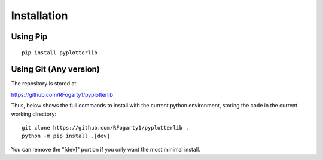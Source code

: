 Installation
============


Using Pip
---------
::

	pip install pyplotterlib

Using Git (Any version)
---------------------------

The repository is stored at:

https://github.com/RFogarty1/pyplotterlib

Thus, below shows the full commands to install with the current python environment, storing the code in the current working directory::

	git clone https://github.com/RFogarty1/pyplotterlib .
	python -m pip install .[dev]

You can remove the "[dev]" portion if you only want the most minimal install.


